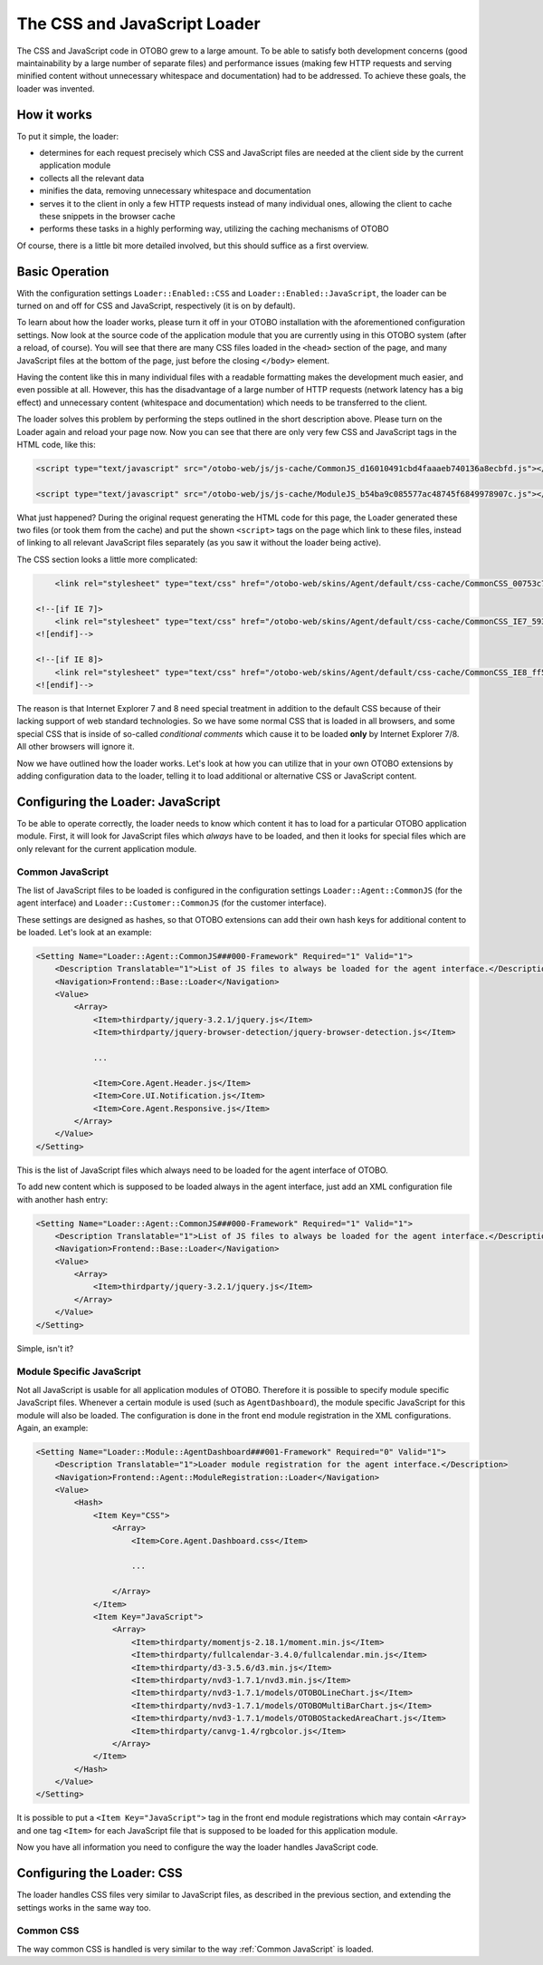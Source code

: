The CSS and JavaScript Loader
=============================

The CSS and JavaScript code in OTOBO grew to a large amount. To be able to satisfy both development concerns (good maintainability by a large number of separate files) and performance issues (making few HTTP requests and serving minified content without unnecessary whitespace and documentation) had to be addressed. To achieve these goals, the loader was invented.


How it works
------------

To put it simple, the loader:

-  determines for each request precisely which CSS and JavaScript files are needed at the client side by the current application module
-  collects all the relevant data
-  minifies the data, removing unnecessary whitespace and documentation
-  serves it to the client in only a few HTTP requests instead of many individual ones, allowing the client to cache these snippets in the browser cache
-  performs these tasks in a highly performing way, utilizing the caching mechanisms of OTOBO

Of course, there is a little bit more detailed involved, but this should suffice as a first overview.


Basic Operation
---------------

With the configuration settings ``Loader::Enabled::CSS`` and ``Loader::Enabled::JavaScript``, the loader can be turned on and off for CSS and JavaScript, respectively (it is on by default).

To learn about how the loader works, please turn it off in your OTOBO installation with the aforementioned configuration settings. Now look at the source code of the application module that you are currently using in this OTOBO system (after a reload, of course). You will see that there are many CSS files loaded in the ``<head>`` section of the page, and many JavaScript files at the bottom of the page, just before the closing ``</body>`` element.

Having the content like this in many individual files with a readable formatting makes the development much easier, and even possible at all. However, this has the disadvantage of a large number of HTTP requests (network latency has a big effect) and unnecessary content (whitespace and documentation) which needs to be transferred to the client.

The loader solves this problem by performing the steps outlined in the short description above. Please turn on the Loader again and reload your page now. Now you can see that there are only very few CSS and JavaScript tags in the HTML code, like this:

.. code-block:: HTML

   <script type="text/javascript" src="/otobo-web/js/js-cache/CommonJS_d16010491cbd4faaaeb740136a8ecbfd.js"></script>

   <script type="text/javascript" src="/otobo-web/js/js-cache/ModuleJS_b54ba9c085577ac48745f6849978907c.js"></script>

What just happened? During the original request generating the HTML code for this page, the Loader generated these two files (or took them from the cache) and put the shown ``<script>`` tags on the page which link to these files, instead of linking to all relevant JavaScript files separately (as you saw it without the loader being active).

The CSS section looks a little more complicated:

.. code-block:: HTML

       <link rel="stylesheet" type="text/css" href="/otobo-web/skins/Agent/default/css-cache/CommonCSS_00753c78c9be7a634c70e914486bfbad.css" />

   <!--[if IE 7]>
       <link rel="stylesheet" type="text/css" href="/otobo-web/skins/Agent/default/css-cache/CommonCSS_IE7_59394a0516ce2e7359c255a06835d31f.css" />
   <![endif]-->

   <!--[if IE 8]>
       <link rel="stylesheet" type="text/css" href="/otobo-web/skins/Agent/default/css-cache/CommonCSS_IE8_ff58bd010ef0169703062b6001b13ca9.css" />
   <![endif]-->

The reason is that Internet Explorer 7 and 8 need special treatment in addition to the default CSS because of their lacking support of web standard technologies. So we have some normal CSS that is loaded in all browsers, and some special CSS that is inside of so-called *conditional comments* which cause it to be loaded **only** by Internet Explorer 7/8. All other browsers will ignore it.

Now we have outlined how the loader works. Let's look at how you can utilize that in your own OTOBO extensions by adding configuration data to the loader, telling it to load additional or alternative CSS or JavaScript content.


Configuring the Loader: JavaScript
----------------------------------

To be able to operate correctly, the loader needs to know which content it has to load for a particular OTOBO application module. First, it will look for JavaScript files which *always* have to be loaded, and then it looks for special files which are only relevant for the current application module.


Common JavaScript
~~~~~~~~~~~~~~~~~

The list of JavaScript files to be loaded is configured in the configuration settings ``Loader::Agent::CommonJS`` (for the agent interface) and ``Loader::Customer::CommonJS`` (for the customer interface).

These settings are designed as hashes, so that OTOBO extensions can add their own hash keys for additional content to be loaded. Let's look at an example:

.. code-block:: XML

   <Setting Name="Loader::Agent::CommonJS###000-Framework" Required="1" Valid="1">
       <Description Translatable="1">List of JS files to always be loaded for the agent interface.</Description>
       <Navigation>Frontend::Base::Loader</Navigation>
       <Value>
           <Array>
               <Item>thirdparty/jquery-3.2.1/jquery.js</Item>
               <Item>thirdparty/jquery-browser-detection/jquery-browser-detection.js</Item>

               ...

               <Item>Core.Agent.Header.js</Item>
               <Item>Core.UI.Notification.js</Item>
               <Item>Core.Agent.Responsive.js</Item>
           </Array>
       </Value>
   </Setting>

This is the list of JavaScript files which always need to be loaded for the agent interface of OTOBO.

To add new content which is supposed to be loaded always in the agent interface, just add an XML configuration file with another hash entry:

.. code-block:: XML

   <Setting Name="Loader::Agent::CommonJS###000-Framework" Required="1" Valid="1">
       <Description Translatable="1">List of JS files to always be loaded for the agent interface.</Description>
       <Navigation>Frontend::Base::Loader</Navigation>
       <Value>
           <Array>
               <Item>thirdparty/jquery-3.2.1/jquery.js</Item>
           </Array>
       </Value>
   </Setting>

Simple, isn't it?


Module Specific JavaScript
~~~~~~~~~~~~~~~~~~~~~~~~~~

Not all JavaScript is usable for all application modules of OTOBO. Therefore it is possible to specify module specific JavaScript files. Whenever a certain module is used (such as ``AgentDashboard``), the module specific JavaScript for this module will also be loaded. The configuration is done in the front end module registration in the XML configurations. Again, an example:

.. code-block:: XML

   <Setting Name="Loader::Module::AgentDashboard###001-Framework" Required="0" Valid="1">
       <Description Translatable="1">Loader module registration for the agent interface.</Description>
       <Navigation>Frontend::Agent::ModuleRegistration::Loader</Navigation>
       <Value>
           <Hash>
               <Item Key="CSS">
                   <Array>
                       <Item>Core.Agent.Dashboard.css</Item>

                       ...

                   </Array>
               </Item>
               <Item Key="JavaScript">
                   <Array>
                       <Item>thirdparty/momentjs-2.18.1/moment.min.js</Item>
                       <Item>thirdparty/fullcalendar-3.4.0/fullcalendar.min.js</Item>
                       <Item>thirdparty/d3-3.5.6/d3.min.js</Item>
                       <Item>thirdparty/nvd3-1.7.1/nvd3.min.js</Item>
                       <Item>thirdparty/nvd3-1.7.1/models/OTOBOLineChart.js</Item>
                       <Item>thirdparty/nvd3-1.7.1/models/OTOBOMultiBarChart.js</Item>
                       <Item>thirdparty/nvd3-1.7.1/models/OTOBOStackedAreaChart.js</Item>
                       <Item>thirdparty/canvg-1.4/rgbcolor.js</Item>
                   </Array>
               </Item>
           </Hash>
       </Value>
   </Setting>

It is possible to put a ``<Item Key="JavaScript">`` tag in the front end module registrations which may contain ``<Array>`` and one tag ``<Item>`` for each JavaScript file that is supposed to be loaded for
this application module.

Now you have all information you need to configure the way the loader handles JavaScript code.


Configuring the Loader: CSS
---------------------------

The loader handles CSS files very similar to JavaScript files, as described in the previous section, and
extending the settings works in the same way too.


Common CSS
~~~~~~~~~~

The way common CSS is handled is very similar to the way :ref:`Common JavaScript` is loaded.
